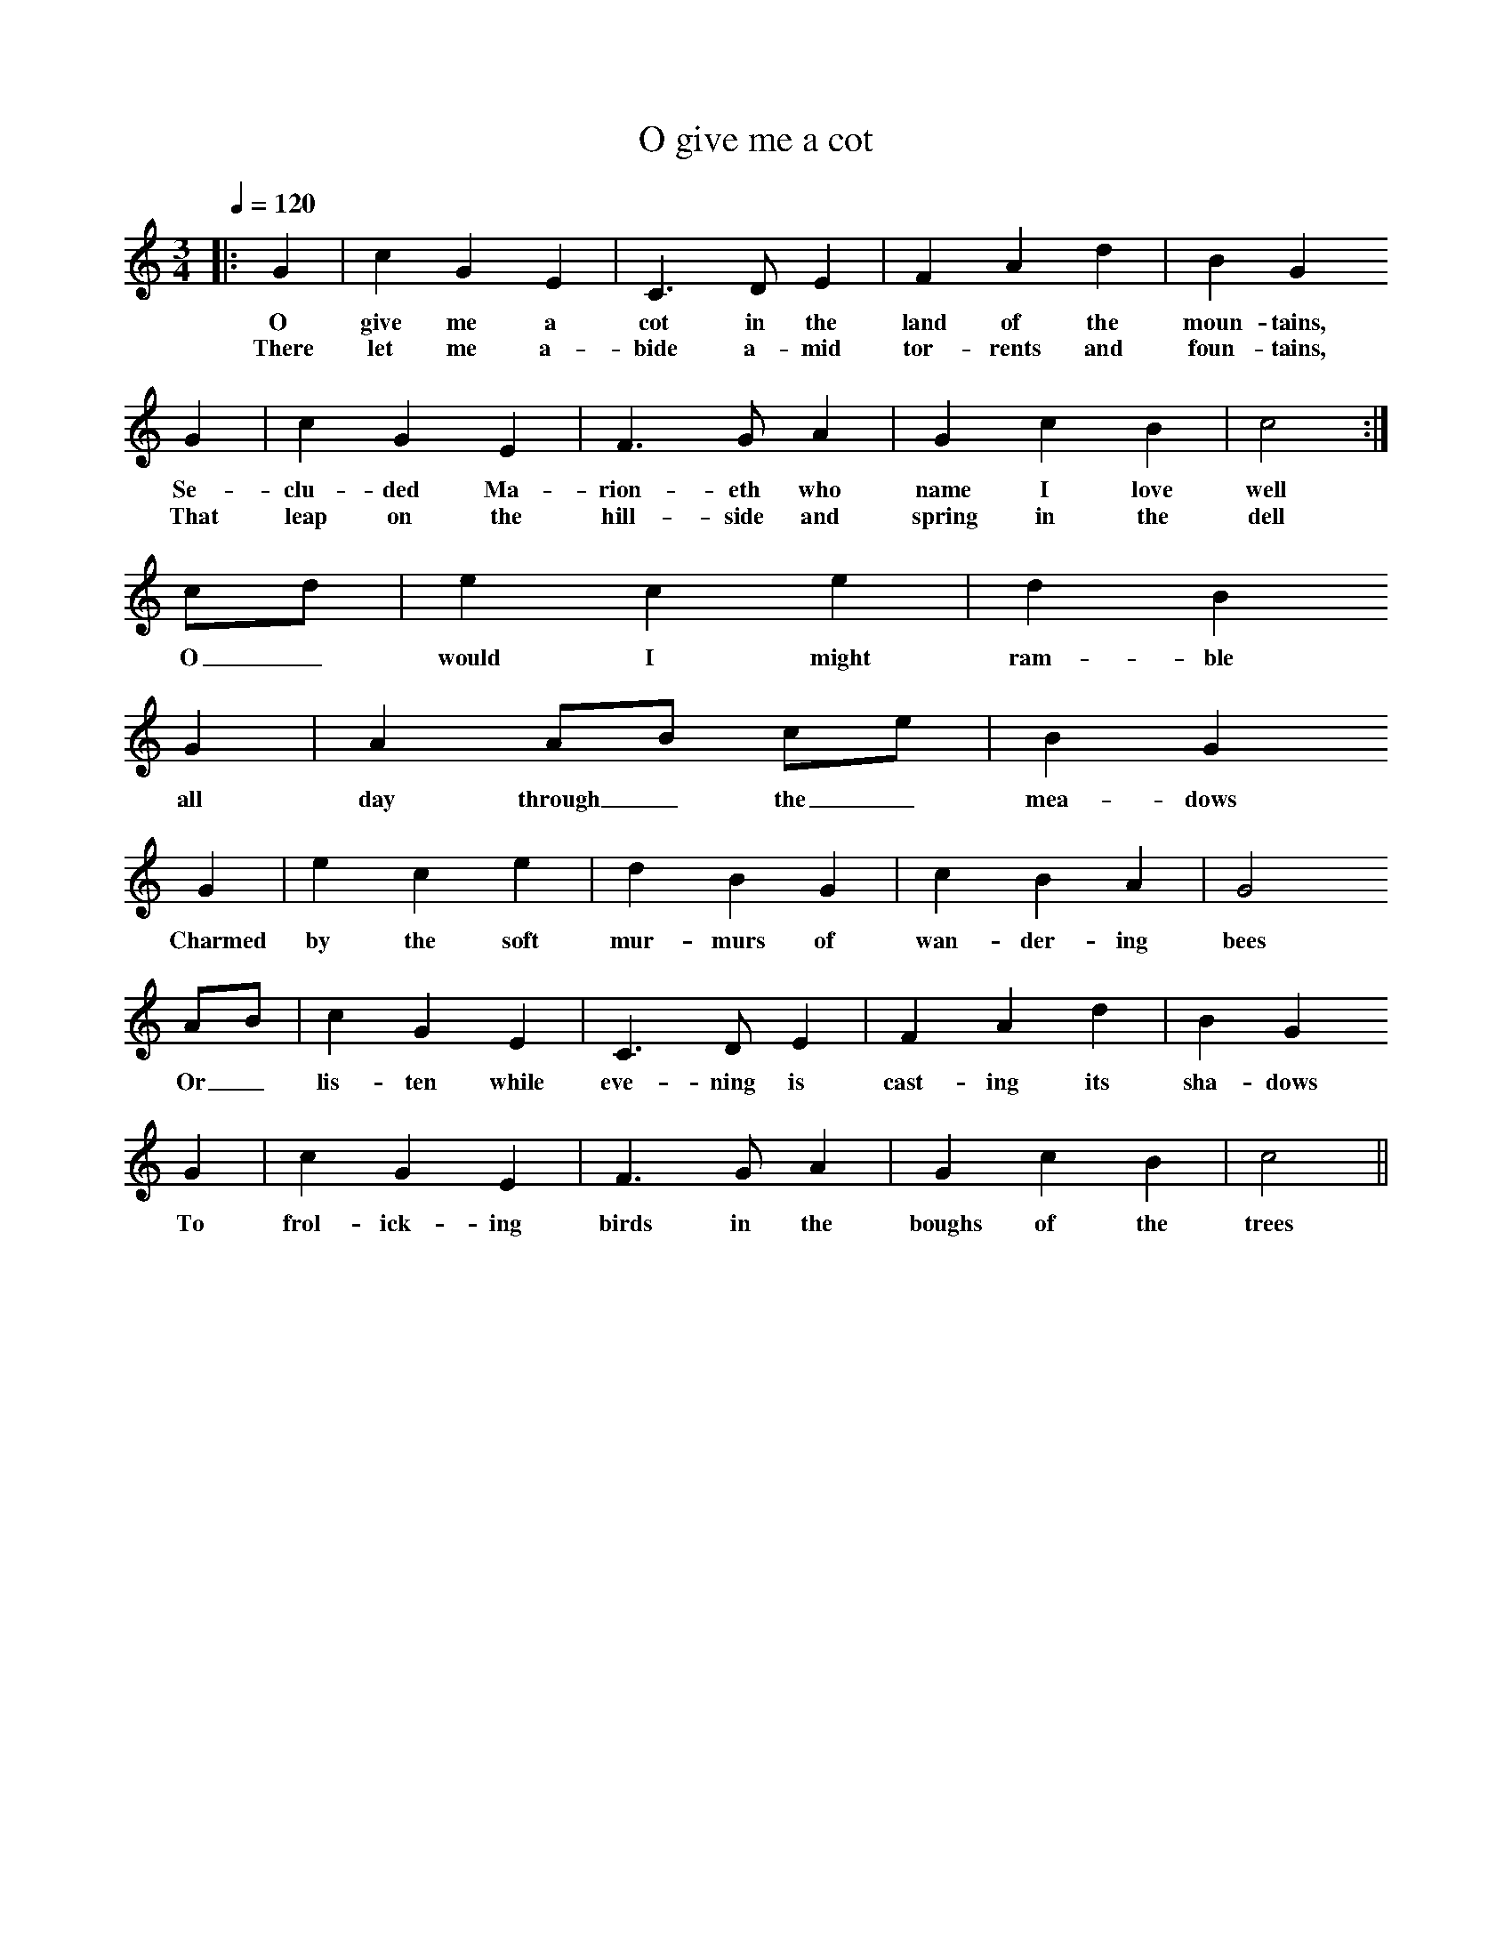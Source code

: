 X:1
T:O give me a cot
N:Welsh Folk Song
B: Singing Together, Summer 1959. From 'Songs of the British Isles' (J Curwen and Sons)
Q:1/4=120     %Tempo
V:1     %
%!STAVE 0 'Melody' @
%!INSTR 'Piano 1' 0 0 @
|:
M:3/4     %Meter
L:1/8     %
K:C 
|:G2 |c2 G2 E2 |C3 D E2 |F2 A2 d2 | B2 G2
w:O give me a cot in the land of the moun-tains,
w:There let me a-bide a-mid tor-rents and foun-tains,
G2 |c2 G2 E2 |F3 G A2 |G2 c2 B2 | c4 :|
w:Se-clu-ded Ma-rion-eth who name I love well
w:That leap on the hill-side and spring in the dell
cd |e2 c2 e2 |d2 B2
w: O_ would I might ram-ble
G2 | A2 AB ce | B2 G2
w:all day through_ the_ mea-dows
G2 |e2 c2 e2 |d2 B2 G2 |c2 B2 A2 | G4
w:Charmed by the soft mur-murs of wan-der-ing bees
AB |c2 G2 E2 |C3 D E2 |F2 A2 d2 | B2 G2
w:Or_ lis-ten while eve-ning is cast-ing its sha-dows
 G2 |c2 G2 E2 |F3 G A2 | G2 c2 B2 |c4 ||
w:To frol-ick-ing birds in the boughs of the trees
%End of file